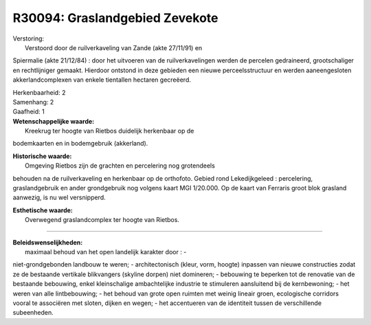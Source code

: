 R30094: Graslandgebied Zevekote
===============================

| Verstoring:
|  Verstoord door de ruilverkaveling van Zande (akte 27/11/91) en
Spiermalie (akte 21/12/84) : door het uitvoeren van de ruilverkavelingen
werden de percelen gedraineerd, grootschaliger en rechtlijniger gemaakt.
Hierdoor ontstond in deze gebieden een nieuwe perceelsstructuur en
werden aaneengesloten akkerlandcomplexen van enkele tientallen hectaren
gecreëerd.

| Herkenbaarheid: 2

| Samenhang: 2

| Gaafheid: 1

| **Wetenschappelijke waarde:**
|  Kreekrug ter hoogte van Rietbos duidelijk herkenbaar op de
bodemkaarten en in bodemgebruik (akkerland).

| **Historische waarde:**
|  Omgeving Rietbos zijn de grachten en percelering nog grotendeels
behouden na de ruilverkaveling en herkenbaar op de orthofoto. Gebied
rond Lekedijkgeleed : percelering, graslandgebruik en ander grondgebruik
nog volgens kaart MGI 1/20.000. Op de kaart van Ferraris groot blok
grasland aanwezig, is nu wel versnipperd.

| **Esthetische waarde:**
|  Overwegend graslandcomplex ter hoogte van Rietbos.

--------------

| **Beleidswenselijkheden:**
|  maximaal behoud van het open landelijk karakter door : -
niet-grondgebonden landbouw te weren; - architectonisch (kleur, vorm,
hoogte) inpassen van nieuwe constructies zodat ze de bestaande vertikale
blikvangers (skyline dorpen) niet domineren; - bebouwing te beperken tot
de renovatie van de bestaande bebouwing, enkel kleinschalige
ambachtelijke industrie te stimuleren aansluitend bij de kernbewoning; -
het weren van alle lintbebouwing; - het behoud van grote open ruimten
met weinig lineair groen, ecologische corridors vooral te associëren met
sloten, dijken en wegen; - het accentueren van de identiteit tussen de
verschillende subeenheden.
